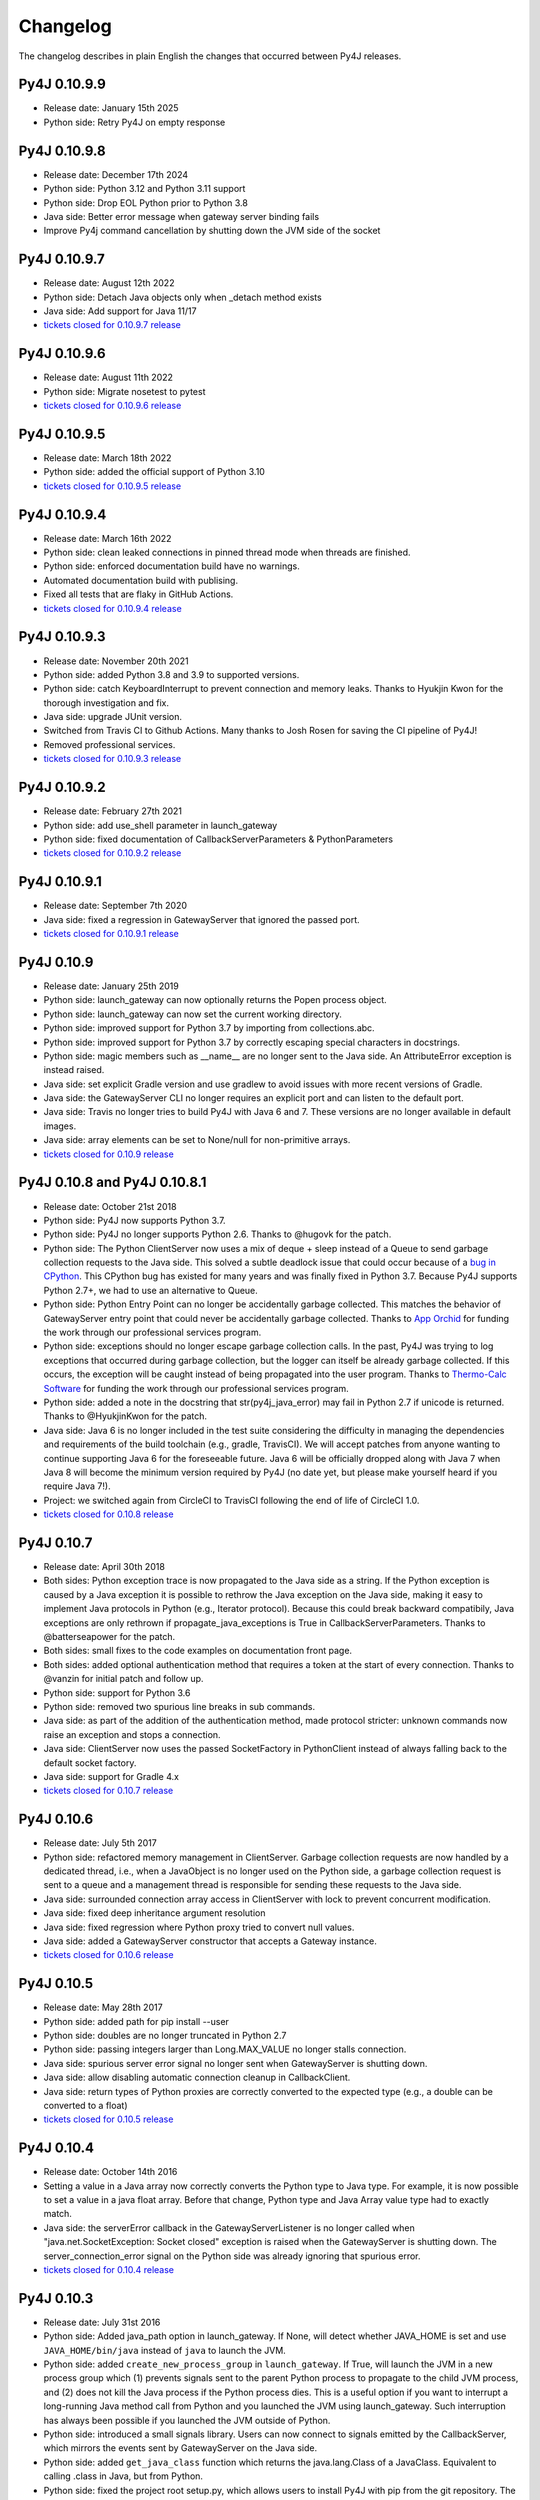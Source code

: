Changelog
=========

The changelog describes in plain English the changes that occurred between Py4J
releases.

Py4J 0.10.9.9
-------------

- Release date: January 15th 2025
- Python side: Retry Py4J on empty response

Py4J 0.10.9.8
-------------

- Release date: December 17th 2024
- Python side: Python 3.12 and Python 3.11 support
- Python side: Drop EOL Python prior to Python 3.8
- Java side: Better error message when gateway server binding fails
- Improve Py4j command cancellation by shutting down the JVM side of the socket

Py4J 0.10.9.7
-------------

- Release date: August 12th 2022
- Python side: Detach Java objects only when _detach method exists
- Java side: Add support for Java 11/17
- `tickets closed for 0.10.9.7 release
  <https://github.com/py4j/py4j/milestone/33?closed=1>`_

Py4J 0.10.9.6
-------------

- Release date: August 11th 2022
- Python side: Migrate nosetest to pytest
- `tickets closed for 0.10.9.6 release
  <https://github.com/py4j/py4j/milestone/32?closed=1>`_

Py4J 0.10.9.5
-------------

- Release date: March 18th 2022
- Python side: added the official support of Python 3.10
- `tickets closed for 0.10.9.5 release
  <https://github.com/py4j/py4j/milestone/31?closed=1>`_

Py4J 0.10.9.4
-------------

- Release date: March 16th 2022
- Python side: clean leaked connections in pinned thread mode when threads are finished.
- Python side: enforced documentation build have no warnings.
- Automated documentation build with publising.
- Fixed all tests that are flaky in GitHub Actions.
- `tickets closed for 0.10.9.4 release
  <https://github.com/py4j/py4j/milestone/30?closed=1>`_

Py4J 0.10.9.3
-------------

- Release date: November 20th 2021
- Python side: added Python 3.8 and 3.9 to supported versions.
- Python side: catch KeyboardInterrupt to prevent connection and memory leaks.
  Thanks to Hyukjin Kwon for the thorough investigation and fix.
- Java side: upgrade JUnit version.
- Switched from Travis CI to Github Actions. Many thanks to Josh Rosen for
  saving the CI pipeline of Py4J!
- Removed professional services.
- `tickets closed for 0.10.9.3 release
  <https://github.com/py4j/py4j/milestone/29?closed=1>`_

Py4J 0.10.9.2
-------------

- Release date: February 27th 2021
- Python side: add use_shell parameter in launch_gateway
- Python side: fixed documentation of CallbackServerParameters &
  PythonParameters
- `tickets closed for 0.10.9.2 release
  <https://github.com/py4j/py4j/milestone/28?closed=1>`_

Py4J 0.10.9.1
-------------

- Release date: September 7th 2020
- Java side: fixed a regression in GatewayServer that ignored the passed port.
- `tickets closed for 0.10.9.1 release
  <https://github.com/py4j/py4j/milestone/27?closed=1>`_


Py4J 0.10.9
-----------

- Release date: January 25th 2019
- Python side: launch_gateway can now optionally returns the Popen process
  object.
- Python side: launch_gateway can now set the current working directory.
- Python side: improved support for Python 3.7 by importing from
  collections.abc.
- Python side: improved support for Python 3.7 by correctly escaping special
  characters in docstrings.
- Python side: magic members such as __name__ are no longer sent to the Java
  side. An AttributeError exception is instead raised.
- Java side: set explicit Gradle version and use gradlew to avoid issues with
  more recent versions of Gradle.
- Java side: the GatewayServer CLI no longer requires an explicit port and can
  listen to the default port.
- Java side: Travis no longer tries to build Py4J with Java 6 and 7. These
  versions are no longer available in default images.
- Java side: array elements can be set to None/null for non-primitive arrays.
- `tickets closed for 0.10.9 release
  <https://github.com/py4j/py4j/issues?q=is%3Aissue+milestone%3A0.10.9+is%3Aclosed>`_

Py4J 0.10.8 and Py4J 0.10.8.1
-----------------------------

- Release date: October 21st 2018
- Python side: Py4J now supports Python 3.7.
- Python side: Py4J no longer supports Python 2.6. Thanks to @hugovk for the
  patch.
- Python side: The Python ClientServer now uses a mix of deque + sleep instead
  of a Queue to send garbage collection requests to the Java side. This solved
  a subtle deadlock issue that could occur because of a `bug in CPython
  <https://bugs.python.org/issue14976>`_. This CPython bug has existed for many
  years and was finally fixed in Python 3.7. Because Py4J supports Python 2.7+,
  we had to use an alternative to Queue.
- Python side: Python Entry Point can no longer be accidentally garbage
  collected. This matches the behavior of GatewayServer entry point that could
  never be accidentally garbage collected. Thanks to `App Orchid
  <https://www.apporchid.com/>`_ for funding the work through our professional
  services program.
- Python side: exceptions should no longer escape garbage collection calls. In
  the past, Py4J was trying to log exceptions that occurred during garbage
  collection, but the logger can itself be already garbage collected. If this
  occurs, the exception will be caught instead of being propagated into the
  user program. Thanks to `Thermo-Calc Software <https://www.thermocalc.com/>`_
  for funding the work through our professional services program.
- Python side: added a note in the docstring that str(py4j_java_error) may
  fail in Python 2.7 if unicode is returned. Thanks to @HyukjinKwon for the
  patch.
- Java side: Java 6 is no longer included in the test suite considering the
  difficulty in managing the dependencies and requirements of the build
  toolchain (e.g., gradle, TravisCI). We will accept patches from anyone
  wanting to continue supporting Java 6 for the foreseeable future. Java 6 will
  be officially dropped along with Java 7 when Java 8 will become the minimum
  version required by Py4J (no date yet, but please make yourself heard if you
  require Java 7!).
- Project: we switched again from CircleCI to TravisCI following the end of
  life of CircleCI 1.0.
- `tickets closed for 0.10.8 release
  <https://github.com/py4j/py4j/milestone/25?closed=1>`_


Py4J 0.10.7
-----------

- Release date: April 30th 2018
- Both sides: Python exception trace is now propagated to the Java side as a
  string. If the Python exception is caused by a Java exception it is possible
  to rethrow the Java exception on the Java side, making it easy to implement
  Java protocols in Python (e.g., Iterator protocol). Because this could break
  backward compatibily, Java exceptions are only rethrown if
  propagate_java_exceptions is True in CallbackServerParameters. Thanks to
  @batterseapower for the patch.
- Both sides: small fixes to the code examples on documentation front page.
- Both sides: added optional authentication method that requires a token at the
  start of every connection. Thanks to @vanzin for initial patch and follow up.
- Python side: support for Python 3.6
- Python side: removed two spurious line breaks in sub commands.
- Java side: as part of the addition of the authentication method, made
  protocol stricter: unknown commands now raise an exception and stops a
  connection.
- Java side: ClientServer now uses the passed SocketFactory in
  PythonClient instead of always falling back to the default socket factory.
- Java side: support for Gradle 4.x
- `tickets closed for 0.10.7 release
  <https://github.com/py4j/py4j/milestone/24?closed=1>`_


Py4J 0.10.6
-----------

- Release date: July 5th 2017
- Python side: refactored memory management in ClientServer. Garbage collection
  requests are now handled by a dedicated thread, i.e., when a JavaObject is no
  longer used on the Python side, a garbage collection request is sent to a
  queue and a management thread is responsible for sending these requests to
  the Java side.
- Java side: surrounded connection array access in ClientServer with lock to
  prevent concurrent modification.
- Java side: fixed deep inheritance argument resolution
- Java side: fixed regression where Python proxy tried to convert null values.
- Java side: added a GatewayServer constructor that accepts a Gateway instance.
- `tickets closed for 0.10.6 release
  <https://github.com/py4j/py4j/milestone/23?closed=1>`_


Py4J 0.10.5
-----------

- Release date: May 28th 2017
- Python side: added path for pip install --user
- Python side: doubles are no longer truncated in Python 2.7
- Python side: passing integers larger than Long.MAX_VALUE no longer stalls
  connection.
- Java side: spurious server error signal no longer sent when GatewayServer is
  shutting down.
- Java side: allow disabling automatic connection cleanup in CallbackClient.
- Java side: return types of Python proxies are correctly converted to the
  expected type (e.g., a double can be converted to a float)
- `tickets closed for 0.10.5 release
  <https://github.com/py4j/py4j/milestone/22?closed=1>`_


Py4J 0.10.4
-----------

- Release date: October 14th 2016
- Setting a value in a Java array now correctly converts the Python type to
  Java type. For example, it is now possible to set a value in a java float
  array. Before that change, Python type and Java Array value type had to
  exactly match.
- Java side: the serverError callback in the GatewayServerListener is no longer
  called when "java.net.SocketException: Socket closed" exception is raised
  when the GatewayServer is shutting down. The server_connection_error signal
  on the Python side was already ignoring that spurious error.
- `tickets closed for 0.10.4 release
  <https://github.com/py4j/py4j/milestone/21?closed=1>`_


Py4J 0.10.3
-----------

- Release date: July 31st 2016
- Python side: Added java_path option in launch_gateway. If None, will detect
  whether JAVA_HOME is set and use ``JAVA_HOME/bin/java`` instead of ``java``
  to launch the JVM.
- Python side: added ``create_new_process_group`` in ``launch_gateway``. If
  True, will launch the JVM in a new process group which (1) prevents signals
  sent to the parent Python process to propagate to the child JVM process, and
  (2) does not kill the Java process if the Python process dies. This is a
  useful option if you want to interrupt a long-running Java method call from
  Python and you launched the JVM using launch_gateway. Such interruption has
  always been possible if you launched the JVM outside of Python.
- Python side: introduced a small signals library. Users can now connect to
  signals emitted by the CallbackServer, which mirrors the events sent by
  GatewayServer on the Java side.
- Python side: added ``get_java_class`` function which returns the
  java.lang.Class of a JavaClass. Equivalent to calling .class in Java, but
  from Python.
- Python side: fixed the project root setup.py, which allows users to install
  Py4J with pip from the git repository. The root setup.py relied on compiled
  jars that are no longer provided. It now uses gradlew to build the required
  jars during the installation. Works on both Linux and Windows :-)
- Python side: fixed type conversion when passing a large negative integer.
- Java side: added defensive programming to prevent concurrent modification of
  the listeners list (in case a listener removes itself after receiving an
  event).
- Both sides: added more memory leak tests and fixed a potential memory leak
  related to listeners.
- Both sides: added support for IPv6.
- Created an official `benchmark program
  <https://github.com/bartdag/py4j-benchmark>`_ to track Py4J speed. The
  results are available as a `Google sheet and charts
  <https://docs.google.com/spreadsheets/d/14ljMYIESFbOBFe4o_Fy6WirI2P5iCQuTP9fA1BuLMAI/edit?usp=sharing>`_.
- Eclipse: Replaced ``Eclipse-BuddyPolicy: global`` by ``DynamicImport-Package:
  *`` for greater compatibility with other OSGi frameworks.
- `tickets closed for 0.10.3 release
  <https://github.com/py4j/py4j/issues?q=milestone%3A0.10.3+is%3Aclosed>`_

Py4J 0.10.2.1
-------------

- Release date: June 20th 2016
- Python side: re-added missing parameter in GatewayClient constructor.
- `tickets closed for 0.10.2.1 release
  <https://github.com/py4j/py4j/issues?q=milestone%3A0.10.2.1+is%3Aclosed>`_


Py4J 0.10.2
-----------

- Release date: June 19th 2016
- Both sides: added memory management options to disable garbage collection.
  This is useful if you create many short-lived py4j client/server pairs.
- Both sides: fixed ClientServer to allow users to creater multiple
  ClientServer instances. Thanks to @jonahkichwacoders for reporting the bug
  and helping diagnosing the issue.
- Both sides: it is now possible to specify a python entry point when creating
  a CallbackServer. The CallbackClient on the Java side can then access the
  python entry point and drive the conversation. See the :ref:`advanced topics
  guide <python_entry_point>` for more information.
- Both sides: fixed memory leak issue with ClientServer and potential deadlock
  issue by creating a memory leak test suite.
- Both sides: fixed retry logic by only retrying if an error occurs on write
  (send command). Thanks to @jonahkichwacoders for raising the issue.
- Both sides: the assemble gradle task, the Java test suite and the Python test
  suite now runs correctly on Windows.
- Java side: added GatewayServerBuilder and ClientServerBuilder to ease the
  creation of these instances with many options. Thanks to @jonahkichwacoders.
- A link to the contributing guide now appears when opening pull requests or
  issues.
- `tickets closed for 0.10.2 release
  <https://github.com/py4j/py4j/issues?q=milestone%3A0.10.2+is%3Aclosed>`_

Py4J 0.10.1
-----------

- Release date: May 11th 2016
- Major performance fix: the Python side is now using default buffering when
  reading responses from the Java side. This is particularly important if you
  transfer large parameters (large strings or byte arrays). A simple benchmark
  found that repeatedly sending 10 MB strings went from 99 seconds to 1 second.
  Thanks to @kaytwo for finding this bug and suggesting a fix.
- Both the Java and the Python libraries are now available as OSGi bundles.
  Thanks to `kichwacoders <https://kichwacoders.com/>`_ for
  funding the work.
- The 0.10.0 jar uploaded to PyPI wrongly required Java 8. The Java
  compatibility has been restored to 1.6. Thansk to @agronholm for finding this
  bug.
- Added the __version__ attribute in the py4j package to conform to PEP396.
  Thanks to @lessthanoptimal for reporting this bug.
- `tickets closed for 0.10.1 release
  <https://github.com/py4j/py4j/issues?q=milestone%3A0.10.1+is%3Aclosed>`_

Py4J 0.10.0
-----------

- Release date: April 18th 2016
- Added a new threading model that is more efficient with indirect recursion
  between Java and Python and that enables users to control which thread will
  execute calls. Thanks to `kichwacoders <https://kichwacoders.com/>`_ for
  funding the implementation and providing the initial idea.
- Added TLS support to encrypt the communication between both sides. Thanks to
  @njwhite.
- Added initial byte stream support so Python can consume Java byte streams
  more efficiently. Support is still preliminary and subject to change in the
  future, but it provides a good base to build on. See these `Python unit test
  <https://github.com/py4j/py4j/blob/9d3a520d9a31ea39534d2d290eaa7da5dc683ed5/py4j-python/src/py4j/tests/java_gateway_test.py#L547>`_
  and `Java example class
  <https://github.com/py4j/py4j/blob/9d3a520d9a31ea39534d2d290eaa7da5dc683ed5/py4j-java/src/test/java/py4j/examples/ExampleClass.java#L192>`_
  for a small example. Thanks to @njwhite.
- Java side: converted build script from ant to gradle. Introduced Java coding
  conventions and static code analysis. See :ref:`Java Coding Conventions
  <java_conventions>` for more details.
- Java side: it is now possible to build a osgi bundle and an Eclipse update
  site from Py4J source. See :ref:`using Py4J with Eclipse <eclipse_features>`
- `tickets closed for 0.10.0 release
  <https://github.com/py4j/py4j/issues?q=milestone%3A0.10+is%3Aclosed>`_

Py4J 0.9.2
----------

- Release date: March 12th 2016
- Python side: added a guard condition in object finalization to prevent
  exceptions when the program exits (long standing bug!).
- Java side: Py4J will use the current thread's classloader instead of the root
  classloader to load a class from a fully qualified name. This behavior is
  configurable globally in py4j.reflection.ReflectionUtil. thanks to
  @JoshRosen.
- Documentation: made a simpler and easier to understand example of callback
  (Java calling Python)
- `tickets closed for 0.9.2 release
  <https://github.com/py4j/py4j/issues?q=milestone%3A0.9.2>`_

Py4J 0.9.1
----------

- Release date: January 9th 2016
- Python side: it is now possible to retrieve the listening address and port of
  the CallbackServer. This is useful if CallbackServer is bound to port 0.
- Python side: The daemonize_redirect flag is not set to True by default to
  preserve backward compatibility prior to 0.9.
- Python side: JavaGateway.shutdown() no longer raises unecessary NoneType
  exceptions.
- Python side: if you attempt to access an inexistent object on the Java side,
  you will receive a more meaningful exception.
- Python side: the callback server was not correctly closing sockets and it was
  possible to leak sockets until no more were available. This has been fixed.
- Java side: the finalization code telling the Python side that it can garbage
  collect a python proxy should not longer block (major bug fix).
- Java side: After GatewayServer is launched, it is :ref:`now possible to
  change the address:port where the CallbackClient connects <dynamic_ports>`.
- Added a comment in an empty init file so 7zip does not report on error on
  Windows (go figure :-) )
- We moved from Travis CI to Circle CI and the automated tests now reliably
  pass.
- `tickets closed for 0.9.1 release
  <https://github.com/py4j/py4j/issues?q=is%3Aissue+milestone%3A0.9.1+is%3Aclosed>`_


Py4J 0.9
--------

- Release date: July 25th 2015
- Python side: constructor parameters have been deprecated in favor of
  GatewayParameters and CallbackServerParameters. This was necessary because
  the number of configuration options is growing fast. Old parameters will be
  supported until Py4J 1.0 (at least two more minor versions).
- Python side: IDEs and interactive interpreters such as IPython can now get
  help text/autocompletion for Java classes, objects, and members. This makes
  Py4J an ideal tool to explore complex Java APIs (e.g., the Eclipse API).
  Thanks to @jonahkichwacoders
- Python side: the callback gateway server (necessary for Java to call back
  Python functions) can be daemonized and can be started after the main
  JavaGateway is started.
- Python side: py4j.java_gateway.launch_gateway has now a cleaner
  implementation that discards stdout and stderr output by default. It is also
  possible to redirect the output from these channels to separate files,
  deques, or queues. Thanks to @davidcsterratt for finding the root cause and
  work on the fix.
- It is now possible to install Py4J from git with pip: pip install
  git+https://github.com/py4j/py4j.git
- The Eclipse components of Py4J have been moved to another repository. Existing
  forks and pull requests can still use the @before-eclipse-split branch until
  Py4J reaches 1.0. Fixes won't be backported to this branch, but pull requests
  will be merged by the main maintainer to @master if requested.
- Major cleanup of Python source code to make it fully flake8 (pep8 + pyflakes)
  compliant. This should be easier to contribute now.
- Major test cleanup effort to make Python tests more reliable. Testing Py4J is
  difficult because there are many versions of Python and Java to test and
  Python 2.6 lacks many interesting test features. Effort to make tests even
  more robust will continue in the next milestone.
- We introduced a :doc:`contributing guide and an implicit contributor license
  agreement </contributing>` that indicates that anyone contributing to Py4J
  keeps the copyright of the contribution but gives a non-revokable right to
  license the code using Py4J's license (3-clause BSD). The copyright statement
  has been changed to "Copyright (c) 2009-2015, Barthelemy Dagenais and
  individual contributors.  All rights reserved." to make it clear that
  individual contributors retain copyrights of their contributions. An
  AUTHORS.txt file has been added to the repository to keep track of
  contributors: if your name is not in the file and you have contributed to
  Py4J, do not hesitate to write on the mailing list or open a pull request.
- Cleaned up the doc that was referring to broken links or refactored classes.
  Long-time users may want to review the :doc:`advanced topics
  </advanced_topics>` page.
- Added support for `Python Wheels <https://pypi.python.org/pypi/wheel>`_.
- We have a new website: `https://www.py4j.org <https://www.py4j.org>`_
- We have a new blog: `https://blog.py4j.org <https://blog.py4j.org>`_
- Eclipse features have moved to: `http://eclipse.py4j.org
  <http://eclipse.py4j.org>`_
- We have a `new mailing list
  <https://groups.google.com/a/py4j.org/forum/#!forum/py4j/join>`_.
- `github 0.9 milestone
  <https://github.com/py4j/py4j/issues?q=is%3Aissue+milestone%3A0.9+is%3Aclosed>`_

Py4J 0.8.2.1
------------

- Release date: July 27th 2014
- Fixed a test that used an assert method that does not exist in Python 2.6

Py4J 0.8.2
----------

- Release date: July 27th 2014
- Fixed constructors not being able to pass proxy (python classes implementing
  Java interfaces)
- Java 6 compatibility was restored in compiled jar file.
- Fixed unit tests for JDK 8
- Added a few extra paths to find_jar_path
- `github 0.8.2 milestone
  <https://github.com/py4j/py4j/issues?milestone=11&state=closed>`_


Py4J 0.8.1
----------

- Release date: December 26th 2013
- Fixed a bug in type inference when interface hierarchy is deeper than
  abstract class hierarchy.
- Added a utility method ``is_instance_of`` in py4j.java_gateway to determine
  if a JavaObject is an instance of a class.
- Released Py4J in central Maven repository.
- `github 0.8.1 milestone
  <https://github.com/py4j/py4j/issues?milestone=8&page=1&state=closed>`_


Py4J 0.8
--------

- Release date: June 15th 2013
- Major fix to the Java byte[] support. Thanks to @agronholm for spotting
  this subtle but major issue and thanks to @fdinto from The Atlantic for
  providing a patch!
- Ability to fail early if the py4j.java_gateway.JavaGateway cannot connect to
  the JVM.
- Added support for long primitives, BigDecimal, enum types, and inner classes
  on the Java side.
- Set saner log levels
- Many small bug fixes and API enhancements (backward compatible).
- Wrote a section in the FAQ about security concerns and precautions with Py4J.
- Added support of `Travis-CI <https://travis-ci.org/bartdag/py4j>`_ and
  cleaned up the test suite to remove hardcoded paths.
- `github 0.8 milestone
  <https://github.com/py4j/py4j/issues?milestone=7&page=1&state=closed>`_

Py4J 0.7
--------

- Release date: June 2nd 2011
- Major refactoring to support Python 3. Thanks to Alex Grönholm for his
  patch.
- The build and setup files have been totally changed. Py4J no longer requires
  Paver to build and everything is done through ant. The setup.py file only
  uses distutils.
- Added support for Java byte[]: byte array are passed by value and converted
  to bytearray or bytes.
- Py4J package name changed from Py4J to py4j.
- Bug fixes in the Python callback server and unicode support.
- `github 0.7 milestone
  <https://github.com/py4j/py4j/issues/labels/v0.7>`_

Py4J 0.6
--------

- Release date: February 17th 2011
- Added new exception ``Py4JJavaError`` that enables Python client programs to access
  instance of Java exception thrown in the Java client code.
- Improved Py4J setup: no more warnings displayed when installing Py4J.
- Bug fixes and API additions.
- `github 0.6 milestone
  <https://github.com/py4j/py4j/issues/labels/v0.6>`_

Py4J 0.5
--------

- Release date: November 30th 2010
- Added the ability to import packages (e.g., ``java_import(gateway.jvm, 'java.io.*')``)
- Added support for pattern filtering in ``JavaGateway.help()`` (e.g., ``gateway.help(obj,'get*Foo*Bar')``)
- Added support for automatic conversion of Python collections (list, set,
  dictionary) to Java collections. User ``JavaGateway(auto_convert=True)`` or
  an explicit convertor.
- Created two Eclipse features: one embeds the Py4J
  Java library. The other
  provides a default GatewayServer that is started when Eclipse starts. Both
  features are available on the new Py4J Eclipse update site:
  ``http://www.py4j.org/py4j_eclipse``
- Redesigned the module decomposition of Py4J: there are no more mandatory circular dependencies among modules.
- `github 0.5 milestone
  <https://github.com/py4j/py4j/issues/labels/v0.5>`_

Py4J 0.4
--------

- Release date: September 19th 2010
- Polishing of existing features: fields can be set (not just read), None is accepted as a method parameter, methods are sorted alhabetically in gateway.help(), etc.
- Java Exception Stack Trace are now propagated to Python side.
- Changed **interfaces** member in Callback classes to **implements**.
- Internal refactoring to adopt clearer terminology and make Py4J protocol extensible.
- Many bug fixes: most are related to the callback feature.
- `github 0.4 milestone <https://github.com/py4j/py4j/issues/labels/v0.4>`_

Py4J 0.3
--------

- Release date: April 27th 2010
- Added support for Java arrays and set.
- Added support for callbacks: Java objects can now call back Python objects.
- Completely redesigned threading and connection model of Py4J to allow multiple threads and callbacks on both side.
- Refactored the memory management to ensure best effort garbage collection.
- `github 0.3 milestone <https://github.com/py4j/py4j/issues/labels/v0.3>`_

Py4J 0.2
--------

- Release date: February 11th 2010
- It is now possible to call constructors and reference static members: use the `jvm` member of a `JavaGateway` object.
- Java Map is converted to a Python Dictionary.
- Field access is supported through the ``get_field`` function or the ``auto_field=True`` member of `JavaGateway`.
- Obtain an interactive help page with ``JavaGateway.help(object)``.
- Set is only accessible through the Java Set interface for now.
- Arrays can be referenced, but individual items can only be accessed with this workaround: ``gateway.jvm.java.lang.reflect.Array.get(object,index)``.
- Complete rewrite of the reflection engine on the Java side for more flexibility.
- Improved memory model: no more memory leak caused by Py4J.
- New concurrency model: Py4J is now thread-safe.
- `github 0.2 milestone <https://github.com/py4j/py4j/issues/labels/v0.2>`_

Py4J 0.1
--------

- Release date: December 23rd 2009
- This is the first release.
- Basic features like connecting to a JVM and calling methods are implemented.
- Java List is converted to a Python List.
- Field access, constructors, and static classes are **NOT** accessible yet.
- Dictionary and Set are only accessible through the Java Map and Set interface for now.
- Arrays can be referenced, but individual items cannot be accessed yet.
- `github 0.1 milestone <https://github.com/py4j/py4j/issues/labels/v0.1>`_
